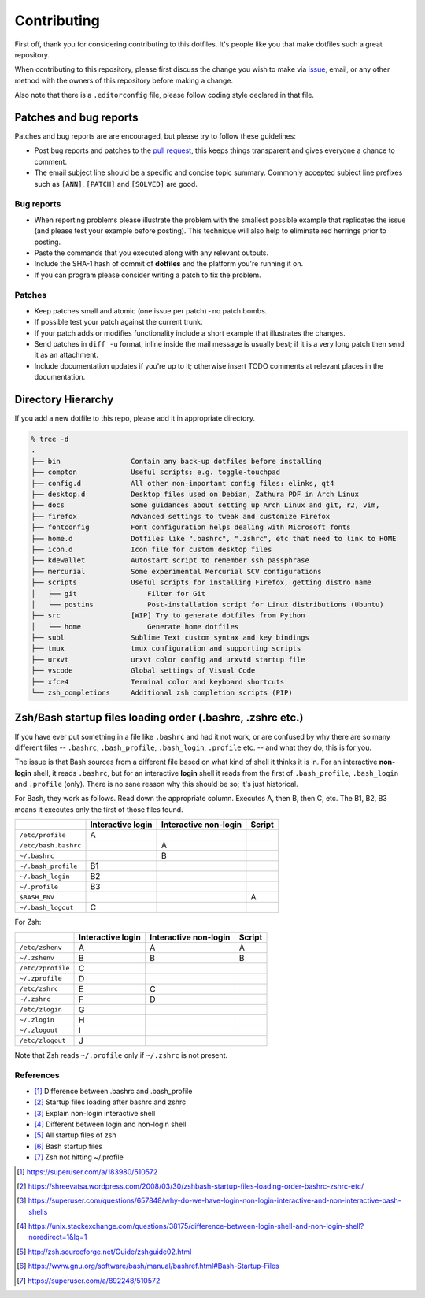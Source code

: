 Contributing
============

First off, thank you for considering contributing to this dotfiles.
It's people like you that make dotfiles such a great repository.

When contributing to this repository,
please first discuss the change you wish to make via `issue`_, email,
or any other method with the owners of this repository before making a change.

Also note that there is a ``.editorconfig`` file, please follow coding style
declared in that file.

Patches and bug reports
-----------------------

Patches and bug reports are are encouraged, but please try to follow these guidelines:

- Post bug reports and patches to the `pull request`_,
  this keeps things transparent and gives everyone a chance to comment.
- The email subject line should be a specific and concise topic summary.
  Commonly accepted subject line prefixes such as ``[ANN]``, ``[PATCH]``
  and ``[SOLVED]`` are good.

Bug reports
~~~~~~~~~~~

- When reporting problems please illustrate the problem with the smallest
  possible example that replicates the issue (and please test your example
  before posting). This technique will also help to eliminate red herrings
  prior to posting.
- Paste the commands that you executed along with any relevant outputs.
- Include the SHA-1 hash of commit of **dotfiles** and the platform you're
  running it on.
- If you can program please consider writing a patch to fix the problem.

Patches
~~~~~~~

- Keep patches small and atomic (one issue per patch) - no patch bombs.
- If possible test your patch against the current trunk.
- If your patch adds or modifies functionality include a short example that
  illustrates the changes.
- Send patches in ``diff -u`` format, inline inside the mail message is usually
  best; if it is a very long patch then send it as an attachment.
- Include documentation updates if you're up to it; otherwise insert TODO
  comments at relevant places in the documentation.


.. _issue: https://github.com/lzutao/dotfiles/issues
.. _pull request: https://github.com/lzutao/dotfiles/pulls

Directory Hierarchy
-------------------

If you add a new dotfile to this repo, please add it in appropriate directory.

.. code:: sh

    % tree -d
    .
    ├── bin                 Contain any back-up dotfiles before installing
    ├── compton             Useful scripts: e.g. toggle-touchpad
    ├── config.d            All other non-important config files: elinks, qt4
    ├── desktop.d           Desktop files used on Debian, Zathura PDF in Arch Linux
    ├── docs                Some guidances about setting up Arch Linux and git, r2, vim,
    ├── firefox             Advanced settings to tweak and customize Firefox
    ├── fontconfig          Font configuration helps dealing with Microsoft fonts
    ├── home.d              Dotfiles like ".bashrc", ".zshrc", etc that need to link to HOME
    ├── icon.d              Icon file for custom desktop files
    ├── kdewallet           Autostart script to remember ssh passphrase
    ├── mercurial           Some experimental Mercurial SCV configurations
    ├── scripts             Useful scripts for installing Firefox, getting distro name
    │   ├── git                 Filter for Git
    │   └── postins             Post-installation script for Linux distributions (Ubuntu)
    ├── src                 [WIP] Try to generate dotfiles from Python
    │   └── home                Generate home dotfiles
    ├── subl                Sublime Text custom syntax and key bindings
    ├── tmux                tmux configuration and supporting scripts
    ├── urxvt               urxvt color config and urxvtd startup file
    ├── vscode              Global settings of Visual Code
    ├── xfce4               Terminal color and keyboard shortcuts
    └── zsh_completions     Additional zsh completion scripts (PIP)

Zsh/Bash startup files loading order (.bashrc, .zshrc etc.)
-----------------------------------------------------------

If you have ever put something in a file like ``.bashrc`` and had it not work,
or are confused by why there are so many different files --
``.bashrc``, ``.bash_profile``, ``.bash_login``, ``.profile`` etc. --
and what they do, this is for you.

The issue is that Bash sources from a different file based on what kind of
shell it thinks it is in. For an interactive **non-login** shell,
it reads ``.bashrc``, but for an interactive **login** shell it reads from the
first of ``.bash_profile``, ``.bash_login`` and ``.profile`` (only).
There is no sane reason why this should be so; it's just historical.

For Bash, they work as follows. Read down the appropriate column.
Executes A, then B, then C, etc. The B1, B2, B3 means it executes only
the first of those files found.

+----------------------+-------------------+-----------------------+--------+
|                      | Interactive login | Interactive non-login | Script |
+======================+===================+=======================+========+
| ``/etc/profile``     | A                 |                       |        |
+----------------------+-------------------+-----------------------+--------+
| ``/etc/bash.bashrc`` |                   | A                     |        |
+----------------------+-------------------+-----------------------+--------+
| ``~/.bashrc``        |                   | B                     |        |
+----------------------+-------------------+-----------------------+--------+
| ``~/.bash_profile``  | B1                |                       |        |
+----------------------+-------------------+-----------------------+--------+
| ``~/.bash_login``    | B2                |                       |        |
+----------------------+-------------------+-----------------------+--------+
| ``~/.profile``       | B3                |                       |        |
+----------------------+-------------------+-----------------------+--------+
| ``$BASH_ENV``        |                   |                       | A      |
+----------------------+-------------------+-----------------------+--------+
| ``~/.bash_logout``   | C                 |                       |        |
+----------------------+-------------------+-----------------------+--------+

For Zsh:

+-------------------+-------------------+-----------------------+--------+
|                   | Interactive login | Interactive non-login | Script |
+===================+===================+=======================+========+
| ``/etc/zshenv``   | A                 | A                     | A      |
+-------------------+-------------------+-----------------------+--------+
| ``~/.zshenv``     | B                 | B                     | B      |
+-------------------+-------------------+-----------------------+--------+
| ``/etc/zprofile`` | C                 |                       |        |
+-------------------+-------------------+-----------------------+--------+
| ``~/.zprofile``   | D                 |                       |        |
+-------------------+-------------------+-----------------------+--------+
| ``/etc/zshrc``    | E                 | C                     |        |
+-------------------+-------------------+-----------------------+--------+
| ``~/.zshrc``      | F                 | D                     |        |
+-------------------+-------------------+-----------------------+--------+
| ``/etc/zlogin``   | G                 |                       |        |
+-------------------+-------------------+-----------------------+--------+
| ``~/.zlogin``     | H                 |                       |        |
+-------------------+-------------------+-----------------------+--------+
| ``~/.zlogout``    | I                 |                       |        |
+-------------------+-------------------+-----------------------+--------+
| ``/etc/zlogout``  | J                 |                       |        |
+-------------------+-------------------+-----------------------+--------+

Note that Zsh reads ``~/.profile`` only if ``~/.zshrc`` is not present.

References
~~~~~~~~~~

- [1]_ Difference between .bashrc and .bash_profile
- [2]_ Startup files loading after bashrc and zshrc
- [3]_ Explain non-login interactive shell
- [4]_ Different between login and non-login shell
- [5]_ All startup files of zsh
- [6]_ Bash startup files
- [7]_ Zsh not hitting ~/.profile

.. [1] https://superuser.com/a/183980/510572
.. [2] https://shreevatsa.wordpress.com/2008/03/30/zshbash-startup-files-loading-order-bashrc-zshrc-etc/
.. [3] https://superuser.com/questions/657848/why-do-we-have-login-non-login-interactive-and-non-interactive-bash-shells
.. [4] https://unix.stackexchange.com/questions/38175/difference-between-login-shell-and-non-login-shell?noredirect=1&lq=1
.. [5] http://zsh.sourceforge.net/Guide/zshguide02.html
.. [6] https://www.gnu.org/software/bash/manual/bashref.html#Bash-Startup-Files
.. [7] https://superuser.com/a/892248/510572
